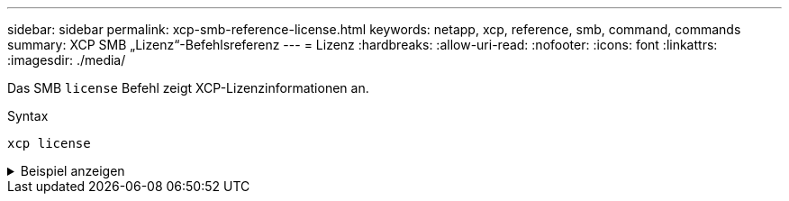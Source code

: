 ---
sidebar: sidebar 
permalink: xcp-smb-reference-license.html 
keywords: netapp, xcp, reference, smb, command, commands 
summary: XCP SMB „Lizenz“-Befehlsreferenz 
---
= Lizenz
:hardbreaks:
:allow-uri-read: 
:nofooter: 
:icons: font
:linkattrs: 
:imagesdir: ./media/


[role="lead"]
Das SMB `license` Befehl zeigt XCP-Lizenzinformationen an.

.Syntax
[source, cli]
----
xcp license
----
.Beispiel anzeigen
[%collapsible]
====
[listing]
----
C:\Users\Administrator\Desktop\xcp>xcp license
xcp license
XCP <version>; (c) yyyy NetApp, Inc.; Licensed to XXX [NetApp Inc] until Mon Dec 31 00:00:00 yyyy
License type: SANDBOX
License status: ACTIVE
Customer name: N/A
Project number: N/A
Offline Host: Yes
Send statistics: No
Host activation date: N/A
License management URL: https://xcp.netapp.com
----
====